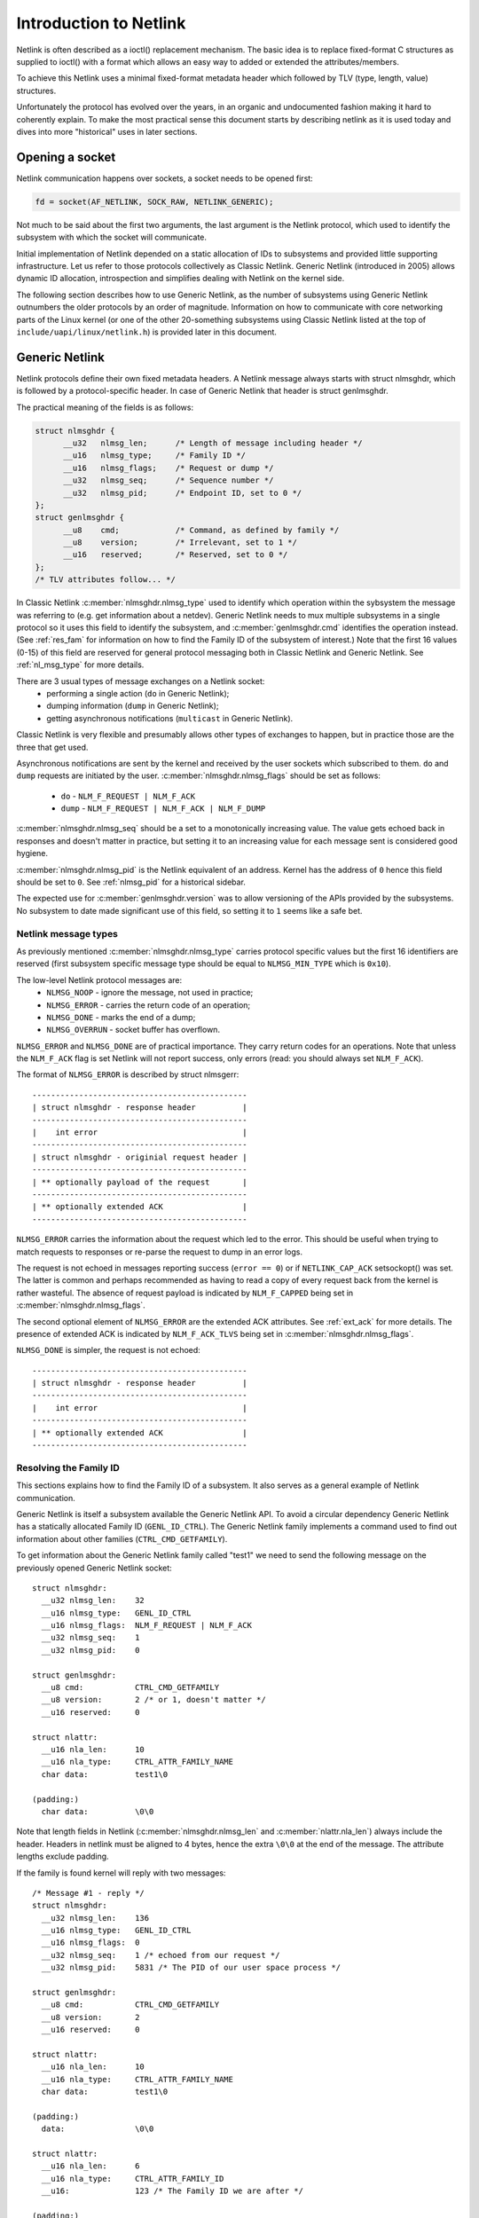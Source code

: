 .. SPDX-License-Identifier: BSD-3-Clause

=======================
Introduction to Netlink
=======================

Netlink is often described as a ioctl() replacement mechanism.
The basic idea is to replace fixed-format C structures as supplied
to ioctl() with a format which allows an easy way to added or
extended the attributes/members.

To achieve this Netlink uses a minimal fixed-format metadata header
which followed by TLV (type, length, value) structures.

Unfortunately the protocol has evolved over the years, in an organic
and undocumented fashion making it hard to coherently explain.
To make the most practical sense this document starts by describing
netlink as it is used today and dives into more "historical" uses
in later sections.

Opening a socket
================

Netlink communication happens over sockets, a socket needs to be
opened first:

.. code-block:: c

  fd = socket(AF_NETLINK, SOCK_RAW, NETLINK_GENERIC);

Not much to be said about the first two arguments, the last argument
is the Netlink protocol, which used to identify the subsystem with
which the socket will communicate.

Initial implementation of Netlink depended on a static allocation
of IDs to subsystems and provided little supporting infrastructure.
Let us refer to those protocols collectively as Classic Netlink.
Generic Netlink (introduced in 2005) allows dynamic ID allocation,
introspection and simplifies dealing with Netlink on the kernel side.

The following section describes how to use Generic Netlink, as the
number of subsystems using Generic Netlink outnumbers the older
protocols by an order of magnitude. Information on how to communicate
with core networking parts of the Linux kernel (or one of the other
20-something subsystems using Classic Netlink listed at the top of
``include/uapi/linux/netlink.h``) is provided later in this document.

Generic Netlink
===============

Netlink protocols define their own fixed metadata headers. A Netlink
message always starts with struct nlmsghdr, which is followed by
a protocol-specific header. In case of Generic Netlink that header
is struct genlmsghdr.

The practical meaning of the fields is as follows:

.. code-block:: c

  struct nlmsghdr {
	__u32	nlmsg_len;	/* Length of message including header */
	__u16	nlmsg_type;	/* Family ID */
	__u16	nlmsg_flags;	/* Request or dump */
	__u32	nlmsg_seq;	/* Sequence number */
	__u32	nlmsg_pid;	/* Endpoint ID, set to 0 */
  };
  struct genlmsghdr {
	__u8	cmd;		/* Command, as defined by family */
	__u8	version;	/* Irrelevant, set to 1 */
	__u16	reserved;	/* Reserved, set to 0 */
  };
  /* TLV attributes follow... */

In Classic Netlink :c:member:`nlmsghdr.nlmsg_type` used to identify
which operation within the sybsystem the message was referring to
(e.g. get information about a netdev). Generic Netlink needs to mux
multiple subsystems in a single protocol so it uses this field to
identify the subsystem, and :c:member:`genlmsghdr.cmd` identifies
the operation instead. (See :ref:`res_fam` for
information on how to find the Family ID of the subsystem of interest.)
Note that the first 16 values (0-15) of this field are reserved for
general protocol messaging both in Classic Netlink and Generic Netlink.
See :ref:`nl_msg_type` for more details.

There are 3 usual types of message exchanges on a Netlink socket:
 - performing a single action (``do`` in Generic Netlink);
 - dumping information (``dump`` in Generic Netlink);
 - getting asynchronous notifications (``multicast`` in Generic Netlink).

Classic Netlink is very flexible and presumably allows other types
of exchanges to happen, but in practice those are the three that get
used.

Asynchronous notifications are sent by the kernel and received by
the user sockets which subscribed to them. ``do`` and ``dump`` requests
are initiated by the user. :c:member:`nlmsghdr.nlmsg_flags` should
be set as follows:

 - ``do`` - ``NLM_F_REQUEST | NLM_F_ACK``
 - ``dump`` - ``NLM_F_REQUEST | NLM_F_ACK | NLM_F_DUMP``

:c:member:`nlmsghdr.nlmsg_seq` should be a set to a monotonically
increasing value. The value gets echoed back in responses and doesn't
matter in practice, but setting it to an increasing value for each
message sent is considered good hygiene.

:c:member:`nlmsghdr.nlmsg_pid` is the Netlink equivalent of an address.
Kernel has the address of ``0`` hence this field should be set to ``0``.
See :ref:`nlmsg_pid` for a historical sidebar.

The expected use for :c:member:`genlmsghdr.version` was to allow
versioning of the APIs provided by the subsystems. No subsystem to
date made significant use of this field, so setting it to ``1`` seems
like a safe bet.

.. _nl_msg_type:

Netlink message types
---------------------

As previously mentioned :c:member:`nlmsghdr.nlmsg_type` carries
protocol specific values but the first 16 identifiers are reserved
(first subsystem specific message type should be equal to
``NLMSG_MIN_TYPE`` which is ``0x10``).

The low-level Netlink protocol messages are:
 - ``NLMSG_NOOP`` - ignore the message, not used in practice;
 - ``NLMSG_ERROR`` - carries the return code of an operation;
 - ``NLMSG_DONE`` - marks the end of a dump;
 - ``NLMSG_OVERRUN`` - socket buffer has overflown.

``NLMSG_ERROR`` and ``NLMSG_DONE`` are of practical importance.
They carry return codes for an operations. Note that unless
the ``NLM_F_ACK`` flag is set Netlink will not report success,
only errors (read: you should always set ``NLM_F_ACK``).

The format of ``NLMSG_ERROR`` is described by struct nlmsgerr::

  ----------------------------------------------
  | struct nlmsghdr - response header          |
  ----------------------------------------------
  |    int error                               |
  ----------------------------------------------
  | struct nlmsghdr - originial request header |
  ----------------------------------------------
  | ** optionally payload of the request       |
  ----------------------------------------------
  | ** optionally extended ACK                 |
  ----------------------------------------------

``NLMSG_ERROR`` carries the information about the request which led
to the error. This should be useful when trying to match requests
to responses or re-parse the request to dump in an error logs.

The request is not echoed in messages reporting success (``error == 0``)
or if ``NETLINK_CAP_ACK`` setsockopt() was set. The latter is common
and perhaps recommended as having to read a copy of every request back
from the kernel is rather wasteful. The absence of request payload
is indicated by ``NLM_F_CAPPED`` being set in
:c:member:`nlmsghdr.nlmsg_flags`.

The second optional element of ``NLMSG_ERROR`` are the extended ACK
attributes. See :ref:`ext_ack` for more details. The presence
of extended ACK is indicated by ``NLM_F_ACK_TLVS`` being set in
:c:member:`nlmsghdr.nlmsg_flags`.

``NLMSG_DONE`` is simpler, the request is not echoed::

  ----------------------------------------------
  | struct nlmsghdr - response header          |
  ----------------------------------------------
  |    int error                               |
  ----------------------------------------------
  | ** optionally extended ACK                 |
  ----------------------------------------------

.. _res_fam:

Resolving the Family ID
-----------------------

This sections explains how to find the Family ID of a subsystem.
It also serves as a general example of Netlink communication.

Generic Netlink is itself a subsystem available the Generic Netlink API.
To avoid a circular dependency Generic Netlink has a statically allocated
Family ID (``GENL_ID_CTRL``). The Generic Netlink family implements
a command used to find out information about other families
(``CTRL_CMD_GETFAMILY``).

To get information about the Generic Netlink family called "test1"
we need to send the following message on the previously opened Generic
Netlink socket::

  struct nlmsghdr:
    __u32 nlmsg_len:	32
    __u16 nlmsg_type:	GENL_ID_CTRL
    __u16 nlmsg_flags:	NLM_F_REQUEST | NLM_F_ACK
    __u32 nlmsg_seq:	1
    __u32 nlmsg_pid:	0

  struct genlmsghdr:
    __u8 cmd:		CTRL_CMD_GETFAMILY
    __u8 version:	2 /* or 1, doesn't matter */
    __u16 reserved:	0

  struct nlattr:
    __u16 nla_len:	10
    __u16 nla_type:	CTRL_ATTR_FAMILY_NAME
    char data: 		test1\0

  (padding:)
    char data:		\0\0

Note that length fields in Netlink (:c:member:`nlmsghdr.nlmsg_len`
and :c:member:`nlattr.nla_len`) always include the header.
Headers in netlink must be aligned to 4 bytes, hence the extra ``\0\0``
at the end of the message. The attribute lengths exclude padding.

If the family is found kernel will reply with two messages::

  /* Message #1 - reply */
  struct nlmsghdr:
    __u32 nlmsg_len:	136
    __u16 nlmsg_type:	GENL_ID_CTRL
    __u16 nlmsg_flags:	0
    __u32 nlmsg_seq:	1 /* echoed from our request */
    __u32 nlmsg_pid:	5831 /* The PID of our user space process */

  struct genlmsghdr:
    __u8 cmd:		CTRL_CMD_GETFAMILY
    __u8 version:	2
    __u16 reserved:	0

  struct nlattr:
    __u16 nla_len:	10
    __u16 nla_type:	CTRL_ATTR_FAMILY_NAME
    char data: 		test1\0

  (padding:)
    data:		\0\0

  struct nlattr:
    __u16 nla_len:	6
    __u16 nla_type:	CTRL_ATTR_FAMILY_ID
    __u16: 		123 /* The Family ID we are after */

  (padding:)
    char data:		\0\0

  struct nlattr:
    __u16 nla_len:	9
    __u16 nla_type:	CTRL_ATTR_FAMILY_VERSION
    __u16: 		1
  /* ... etc, more attributes will follow. */

  /* Message #2 - the ACK */
  struct nlmsghdr:
    __u32 nlmsg_len:	36
    __u16 nlmsg_type:	NLMSG_ERROR
    __u16 nlmsg_flags:	NLM_F_CAPPED /* There won't be a payload */
    __u32 nlmsg_seq:	1 /* echoed from our request */
    __u32 nlmsg_pid:	5831 /* The PID of our user space process */

  int error:		0

  struct nlmsghdr: /* Copy of the request header as we sent it */
    __u32 nlmsg_len:	32
    __u16 nlmsg_type:	GENL_ID_CTRL
    __u16 nlmsg_flags:	NLM_F_REQUEST | NLM_F_ACK
    __u32 nlmsg_seq:	1
    __u32 nlmsg_pid:	0

The order of attributes (struct nlattr) is not guaranteed.

.. _ext_ack:

Extended ACK
------------

Extended ACK controls reporting of additional error/warning TLVs in
``NLMSG_ERROR`` and ``NLMSG_DONE`` messages. To maintain backward
compatibility this feature has to be explicitly enabled by setting
the ``NETLINK_EXT_ACK`` setsockopt() to ``1``.

Types of extended ack attributes are defined in enum nlmsgerr_attrs.
The two most commonly used attributes are ``NLMSGERR_ATTR_MSG`` and
``NLMSGERR_ATTR_OFFS``.

``NLMSGERR_ATTR_MSG`` carries a message in English describing the
encountered problem. These messages are far more detailed than
what can be expressed thru standard UNIX error codes.

``NLMSGERR_ATTR_OFFS`` points to the attribute which caused the problem.

Extended ACKs can be reported on errors as well as in case of success.
The latter should be treated as a warning.

Extended ACKs greatly improve the usability of Netlink and should
always be enabled, appropriately parsed and reported to the user.

.. _nlmsg_pid:

nlmsg_pid
---------

:c:member:`nlmsghdr.nlmsg_pid` is called PID because the protocol predates
wide spread use of multi-threading and the initial recommendation was
to use process IDs in this field. Process IDs start from 1 hence the use
of ``0`` to mean kernel. The field is still used today in rare cases
when kernel needs to send a unicast notification. User space application
can use bind() to associate its socket with a specific PID (similarly
to binding to a UDP port), it then communicates its PID to the kernel.
The kernel can now reach the user space process.

This sort of communication is utilized in UMH (user mode helper)-like
scenarios when kernel needs to consult user space logic or ask user
space for a policy decision.

Kernel will use the process ID for the field when responding to a request
sent from an unbound socket.

Classic Netlink
===============

TODO
